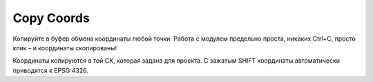 Copy Coords
===========

Копируйте в буфер обмена координаты любой точки. Работа с модулем предельно проста, никаких Ctrl+C, просто клик – и координаты скопированы!

Координаты копируются в той СК, которая задана для проекта. С зажатым SHIFT координаты автоматически приводятся к EPSG:4326.
